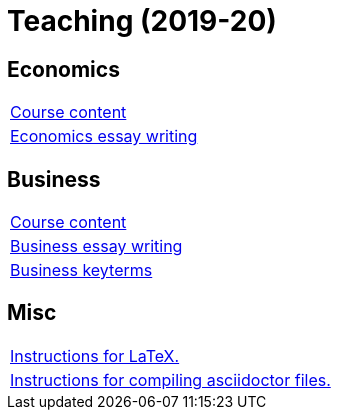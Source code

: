= Teaching (2019-20)

== Economics

[cols="1*"]
|===

|link:teaching/economics2019-20.html[Course content]

|link:teaching/economics-essaywriting.html[Economics essay writing]


|===

== Business

[cols="1*"]
|===

|link:teaching/business2019-20.html[Course content]

|link:teaching/business-essaywriting.html[Business essay writing]

|link:teaching/business-keyterms.html[Business keyterms]

|===

== Misc

[cols="1*"]
|===

|link:coding/compiling.html[Instructions for LaTeX.]

|link:coding/asciidoctor.html[Instructions for compiling asciidoctor files.]

|===
